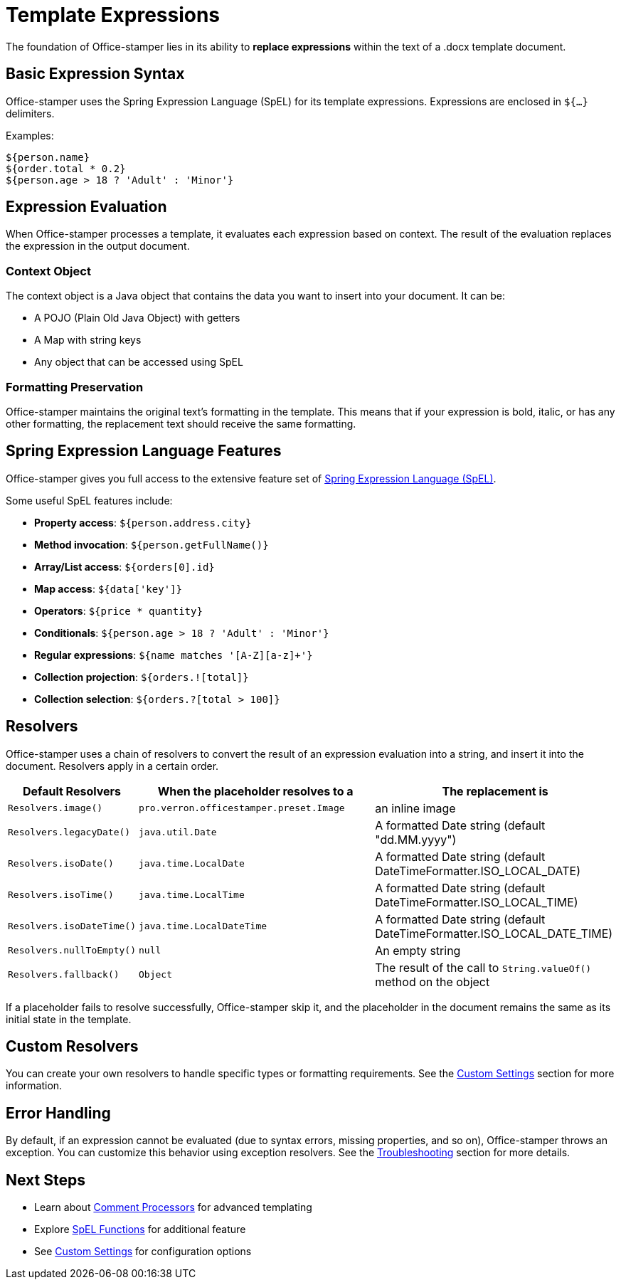 = Template Expressions

The foundation of Office-stamper lies in its ability to *replace expressions* within the text of a .docx template document.

== Basic Expression Syntax

Office-stamper uses the Spring Expression Language (SpEL) for its template expressions.
Expressions are enclosed in `${...}` delimiters.

Examples:
[source]
----
${person.name}
${order.total * 0.2}
${person.age > 18 ? 'Adult' : 'Minor'}
----

== Expression Evaluation

When Office-stamper processes a template, it evaluates each expression based on context.
The result of the evaluation replaces the expression in the output document.

=== Context Object

The context object is a Java object that contains the data you want to insert into your document. It can be:

* A POJO (Plain Old Java Object) with getters
* A Map with string keys
* Any object that can be accessed using SpEL

=== Formatting Preservation

Office-stamper maintains the original text's formatting in the template.
This means that if your expression is bold, italic, or has any other formatting, the replacement text should receive the same formatting.

== Spring Expression Language Features

Office-stamper gives you full access to the extensive feature set of link:http://docs.spring.io/spring/docs/current/spring-framework-reference/html/expressions.html[Spring Expression Language (SpEL)].

Some useful SpEL features include:

* **Property access**: `${person.address.city}`
* **Method invocation**: `${person.getFullName()}`
* **Array/List access**: `${orders[0].id}`
* **Map access**: `${data['key']}`
* **Operators**: `${price * quantity}`
* **Conditionals**: `${person.age > 18 ? 'Adult' : 'Minor'}`
* **Regular expressions**: `${name matches '[A-Z][a-z]+'}`
* **Collection projection**: `${orders.![total]}`
* **Collection selection**: `${orders.?[total > 100]}`

== Resolvers

Office-stamper uses a chain of resolvers to convert the result of an expression evaluation into a string, and insert it into the document.
Resolvers apply in a certain order.

[cols="1,2,2",options="header"]
|===
| Default Resolvers         | When the placeholder resolves to a | The replacement is
| `Resolvers.image()`       | `pro.verron.officestamper.preset.Image` | an inline image
| `Resolvers.legacyDate()`  | `java.util.Date`                   | A formatted Date string (default "dd.MM.yyyy")
| `Resolvers.isoDate()`     | `java.time.LocalDate`              | A formatted Date string (default DateTimeFormatter.ISO_LOCAL_DATE)
| `Resolvers.isoTime()`     | `java.time.LocalTime`              | A formatted Date string (default DateTimeFormatter.ISO_LOCAL_TIME)
| `Resolvers.isoDateTime()` | `java.time.LocalDateTime`          | A formatted Date string (default DateTimeFormatter.ISO_LOCAL_DATE_TIME)
| `Resolvers.nullToEmpty()` | `null`                             | An empty string
| `Resolvers.fallback()`    | `Object`                           | The result of the call to `String.valueOf()` method on the object
|===

If a placeholder fails to resolve successfully, Office-stamper skip it, and the placeholder in the document remains the same as its initial state in the template.

== Custom Resolvers

You can create your own resolvers to handle specific types or formatting requirements. See the link:custom-settings.html[Custom Settings] section for more information.

== Error Handling

By default, if an expression cannot be evaluated (due to syntax errors, missing properties, and so on), Office-stamper throws an exception.
You can customize this behavior using exception resolvers.
See the link:troubleshooting.html[Troubleshooting] section for more details.

== Next Steps

* Learn about link:comment-processors.html[Comment Processors] for advanced templating
* Explore link:spel-functions.html[SpEL Functions] for additional feature
* See link:custom-settings.html[Custom Settings] for configuration options
